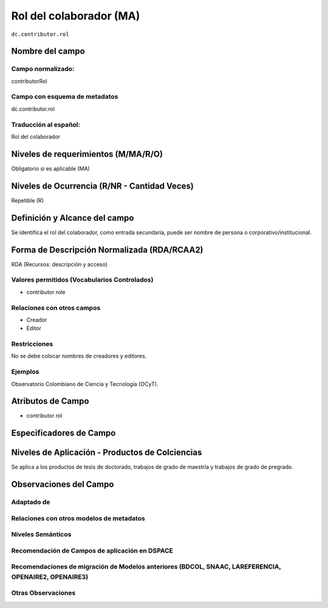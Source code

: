 .. _dc.contributor.rol:


Rol del colaborador (MA)
========================

``dc.contributor.rol``

Nombre del campo
----------------

Campo normalizado:
~~~~~~~~~~~~~~~~~~
contributorRol

Campo con esquema de metadatos
~~~~~~~~~~~~~~~~~~~~~~~~~~~~~~
dc.contributor.rol

Traducción al español:
~~~~~~~~~~~~~~~~~~~~~~
Rol del colaborador

Niveles de requerimientos (M/MA/R/O)
------------------------------------
Obligatorio si es aplicable (MA)

Niveles de Ocurrencia (R/NR - Cantidad Veces)
---------------------------------------------
Repetible (R)

Definición y Alcance del campo
------------------------------
Se identifica el rol del colaborador, como entrada secundaria, puede ser nombre de persona o corporativo/institucional. 

Forma de Descripción Normalizada (RDA/RCAA2)
-----------------------------------------------
RDA (Recursos: descripción y acceso)

Valores permitidos (Vocabularios Controlados)
~~~~~~~~~~~~~~~~~~~~~~~~~~~~~~~~~~~~~~~~~~~~~
- contributor role

Relaciones con otros campos
~~~~~~~~~~~~~~~~~~~~~~~~~~~
- Creador
- Editor

Restricciones
~~~~~~~~~~~~~
No se debe colocar nombres de creadores y editores. 

Ejemplos
~~~~~~~~
Observatorio Colombiano de Ciencia y Tecnología (OCyT).

.. code-block:: xml
   :linenos:

   <dc.contributor.rol>asesor</dc.contributor.rol>

.. _DataCite MetadataKernel: http://schema.datacite.org/meta/kernel-4.1/

Atributos de Campo
------------------
- contributor rol

Especificadores de Campo
------------------------

Niveles de Aplicación - Productos de Colciencias
------------------------------------------------
Se aplica a los productos de tesis de doctorado, trabajos de grado de maestría y trabajos de grado de pregrado. 

Observaciones del Campo
-----------------------

Adaptado de
~~~~~~~~~~~

Relaciones con otros modelos de metadatos
~~~~~~~~~~~~~~~~~~~~~~~~~~~~~~~~~~~~~~~~~

Niveles Semánticos
~~~~~~~~~~~~~~~~~~

Recomendación de Campos de aplicación en DSPACE
~~~~~~~~~~~~~~~~~~~~~~~~~~~~~~~~~~~~~~~~~~~~~~~

Recomendaciones de migración de Modelos anteriores (BDCOL, SNAAC, LAREFERENCIA, OPENAIRE2, OPENAIRE3)
~~~~~~~~~~~~~~~~~~~~~~~~~~~~~~~~~~~~~~~~~~~~~~~~~~~~~~~~~~~~~~~~~~~~~~~~~~~~~~~~~~~~~~~~~~~~~~~~~~~~~

Otras Observaciones
~~~~~~~~~~~~~~~~~~~

.. _DataCite MetadataKernel: http://schema.datacite.org/meta/kernel-4.1/